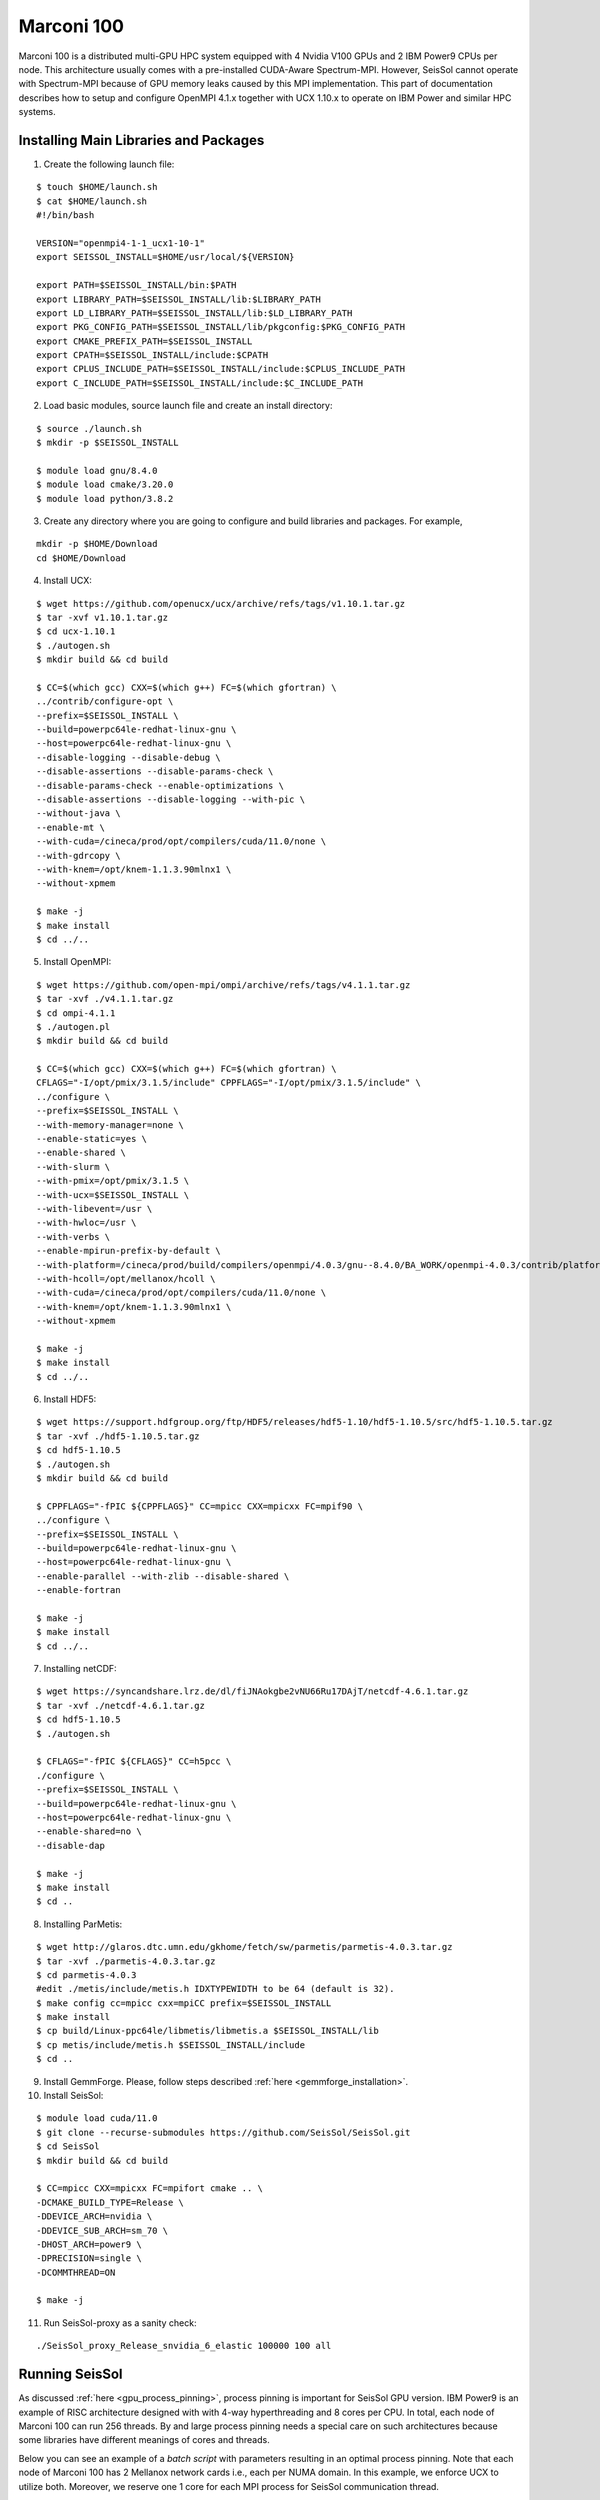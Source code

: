.. _compile_run_marconi:

Marconi 100
===========

Marconi 100 is a distributed multi-GPU HPC system equipped with 4 Nvidia V100 GPUs
and 2 IBM Power9 CPUs per node. This architecture usually comes with a pre-installed
CUDA-Aware Spectrum-MPI. However, SeisSol cannot operate with Spectrum-MPI because 
of GPU memory leaks caused by this MPI implementation. This part of documentation
describes how to setup and configure OpenMPI 4.1.x together with UCX 1.10.x to operate
on IBM Power and similar HPC systems. 

Installing Main Libraries and Packages
---------------------------------------

1. Create the following launch file:

::

  $ touch $HOME/launch.sh
  $ cat $HOME/launch.sh
  #!/bin/bash

  VERSION="openmpi4-1-1_ucx1-10-1"
  export SEISSOL_INSTALL=$HOME/usr/local/${VERSION}

  export PATH=$SEISSOL_INSTALL/bin:$PATH
  export LIBRARY_PATH=$SEISSOL_INSTALL/lib:$LIBRARY_PATH
  export LD_LIBRARY_PATH=$SEISSOL_INSTALL/lib:$LD_LIBRARY_PATH
  export PKG_CONFIG_PATH=$SEISSOL_INSTALL/lib/pkgconfig:$PKG_CONFIG_PATH
  export CMAKE_PREFIX_PATH=$SEISSOL_INSTALL
  export CPATH=$SEISSOL_INSTALL/include:$CPATH
  export CPLUS_INCLUDE_PATH=$SEISSOL_INSTALL/include:$CPLUS_INCLUDE_PATH
  export C_INCLUDE_PATH=$SEISSOL_INSTALL/include:$C_INCLUDE_PATH

2. Load basic modules, source launch file and create an install directory:

::

  $ source ./launch.sh
  $ mkdir -p $SEISSOL_INSTALL

  $ module load gnu/8.4.0
  $ module load cmake/3.20.0
  $ module load python/3.8.2

3. Create any directory where you are going to configure and build libraries and packages. For example, 

::

  mkdir -p $HOME/Download
  cd $HOME/Download

4. Install UCX:

::

  $ wget https://github.com/openucx/ucx/archive/refs/tags/v1.10.1.tar.gz
  $ tar -xvf v1.10.1.tar.gz
  $ cd ucx-1.10.1
  $ ./autogen.sh
  $ mkdir build && cd build

  $ CC=$(which gcc) CXX=$(which g++) FC=$(which gfortran) \
  ../contrib/configure-opt \
  --prefix=$SEISSOL_INSTALL \
  --build=powerpc64le-redhat-linux-gnu \
  --host=powerpc64le-redhat-linux-gnu \
  --disable-logging --disable-debug \
  --disable-assertions --disable-params-check \
  --disable-params-check --enable-optimizations \
  --disable-assertions --disable-logging --with-pic \
  --without-java \
  --enable-mt \
  --with-cuda=/cineca/prod/opt/compilers/cuda/11.0/none \
  --with-gdrcopy \
  --with-knem=/opt/knem-1.1.3.90mlnx1 \
  --without-xpmem

  $ make -j
  $ make install
  $ cd ../..

5. Install OpenMPI:

::

  $ wget https://github.com/open-mpi/ompi/archive/refs/tags/v4.1.1.tar.gz
  $ tar -xvf ./v4.1.1.tar.gz
  $ cd ompi-4.1.1
  $ ./autogen.pl
  $ mkdir build && cd build

  $ CC=$(which gcc) CXX=$(which g++) FC=$(which gfortran) \
  CFLAGS="-I/opt/pmix/3.1.5/include" CPPFLAGS="-I/opt/pmix/3.1.5/include" \
  ../configure \
  --prefix=$SEISSOL_INSTALL \
  --with-memory-manager=none \
  --enable-static=yes \
  --enable-shared \
  --with-slurm \
  --with-pmix=/opt/pmix/3.1.5 \
  --with-ucx=$SEISSOL_INSTALL \
  --with-libevent=/usr \
  --with-hwloc=/usr \
  --with-verbs \
  --enable-mpirun-prefix-by-default \
  --with-platform=/cineca/prod/build/compilers/openmpi/4.0.3/gnu--8.4.0/BA_WORK/openmpi-4.0.3/contrib/platform/mellanox/optimized \
  --with-hcoll=/opt/mellanox/hcoll \
  --with-cuda=/cineca/prod/opt/compilers/cuda/11.0/none \
  --with-knem=/opt/knem-1.1.3.90mlnx1 \
  --without-xpmem

  $ make -j
  $ make install
  $ cd ../..

6. Install HDF5:

::

  $ wget https://support.hdfgroup.org/ftp/HDF5/releases/hdf5-1.10/hdf5-1.10.5/src/hdf5-1.10.5.tar.gz
  $ tar -xvf ./hdf5-1.10.5.tar.gz
  $ cd hdf5-1.10.5
  $ ./autogen.sh
  $ mkdir build && cd build

  $ CPPFLAGS="-fPIC ${CPPFLAGS}" CC=mpicc CXX=mpicxx FC=mpif90 \
  ../configure \
  --prefix=$SEISSOL_INSTALL \
  --build=powerpc64le-redhat-linux-gnu \
  --host=powerpc64le-redhat-linux-gnu \
  --enable-parallel --with-zlib --disable-shared \
  --enable-fortran

  $ make -j
  $ make install
  $ cd ../..

7. Installing netCDF:

::

  $ wget https://syncandshare.lrz.de/dl/fiJNAokgbe2vNU66Ru17DAjT/netcdf-4.6.1.tar.gz
  $ tar -xvf ./netcdf-4.6.1.tar.gz
  $ cd hdf5-1.10.5
  $ ./autogen.sh

  $ CFLAGS="-fPIC ${CFLAGS}" CC=h5pcc \
  ./configure \
  --prefix=$SEISSOL_INSTALL \
  --build=powerpc64le-redhat-linux-gnu \
  --host=powerpc64le-redhat-linux-gnu \
  --enable-shared=no \
  --disable-dap

  $ make -j 
  $ make install
  $ cd ..

8. Installing ParMetis:

::

  $ wget http://glaros.dtc.umn.edu/gkhome/fetch/sw/parmetis/parmetis-4.0.3.tar.gz
  $ tar -xvf ./parmetis-4.0.3.tar.gz
  $ cd parmetis-4.0.3
  #edit ./metis/include/metis.h IDXTYPEWIDTH to be 64 (default is 32).
  $ make config cc=mpicc cxx=mpiCC prefix=$SEISSOL_INSTALL
  $ make install
  $ cp build/Linux-ppc64le/libmetis/libmetis.a $SEISSOL_INSTALL/lib
  $ cp metis/include/metis.h $SEISSOL_INSTALL/include
  $ cd ..

9. Install GemmForge. Please, follow steps described :ref:`here <gemmforge_installation>`. 

10. Install SeisSol:

::

  $ module load cuda/11.0
  $ git clone --recurse-submodules https://github.com/SeisSol/SeisSol.git
  $ cd SeisSol
  $ mkdir build && cd build

  $ CC=mpicc CXX=mpicxx FC=mpifort cmake .. \
  -DCMAKE_BUILD_TYPE=Release \
  -DDEVICE_ARCH=nvidia \
  -DDEVICE_SUB_ARCH=sm_70 \
  -DHOST_ARCH=power9 \
  -DPRECISION=single \
  -DCOMMTHREAD=ON

  $ make -j

11. Run SeisSol-proxy as a sanity check:

::

  ./SeisSol_proxy_Release_snvidia_6_elastic 100000 100 all


Running SeisSol
---------------

As discussed :ref:`here <gpu_process_pinning>`, process pinning is important for SeisSol GPU version.
IBM Power9 is an example of RISC architecture designed with with 4-way hyperthreading and 8 cores per CPU.
In total, each node of Marconi 100 can run 256 threads. By and large process pinning needs a special 
care on such architectures because some libraries have different meanings of cores and threads.

Below you can see an example of a *batch script* with parameters resulting in an optimal process pinning.
Note that each node of Marconi 100 has 2 Mellanox network cards i.e., each per NUMA domain. In this example,
we enforce UCX to utilize both. Moreover, we reserve one 1 core for each MPI process for SeisSol communication thread.

In this particular case it is not necessary to provide a number of processes after **mpirun** because OpenMPI was compiled 
with PMIX (see step 5).
 

::

  $ cat ./job.sh
  #!/bin/bash
  #SBATCH --account=<you account>
  #SBATCH --partition=m100_usr_prod
  #SBATCH --qos=m100_qos_dbg
  #SBATCH --time <time>
  #SBATCH --nodes <number of nodes>
  #SBATCH --ntasks-per-node=4
  #SBATCH --cpus-per-task=32
  #SBATCH --gres=gpu:4
  #STABCH --gpu-bind=closest
  #SBATCH --mem=161070
  #SBATCH --job-name=<your job name>
  #SBATCH --mail-type=ALL
  #SBATCH --mail-user=<user_email>
  #SBATCH --output=seissol.out
  #SBATCH --error=seissol.err
  #SBATCH --exclusive

  NUM_CORES=$(expr $SLURM_CPUS_PER_TASK / 4)
  NUM_COMPUTE_CORES=$(expr $NUM_CORES - 1)

  export OMP_NUM_THREADS=$NUM_COMPUTE_CORES
  export OMP_PLACES="cores($NUM_COMPUTE_CORES)"
  export PROC_BIND=spread

  export DEVICE_STACK_MEM_SIZE=1.5
  export UCX_MEMTYPE_CACHE=n
  
  mpirun --report-bindings --map-by ppr:$SLURM_NTASKS_PER_NODE:node:pe=$NUM_CORES \
  -x UCX_MAX_EAGER_RAILS=2 -x UCX_MAX_RNDV_RAILS=2 -x UCX_NET_DEVICES=mlx5_0:1,mlx5_1:1 \
  -x UCX_MEM_MMAP_HOOK_MODE=none \
  ./SeisSol_Release_snvidia_6_elastic ./parameters.par



Troubleshooting OpenMPI and UCX
-------------------------------

1. OpenMPI and UCX provide users with utilities which show how these packages were configured and installed.
It is **ompi_info** for former and **ucx_info -b** for latter.

2. It may be required to switch off UCX memory caching because it can lead to run-time failures of UCX.
One can achieve this by setting the following environment variable:

::

  $ export UCX_MEMTYPE_CACHE=n

3. One can enable a launch time information from OpenMPI and UCX by setting the following parameters after **mpirun**.

::

  --mca pml_base_verbose 10 --mca mtl_base_verbose 10 -x OMPI_MCA_pml_ucx_verbose=10

4. We recommend to login into a compute node and execute **ucx_info -d**  command if you need to get information 
about all available network devices. This will help you to retrieve exact names of network devices e.g., *mlx5_0:1, mlx5_1:1, etc*.  
